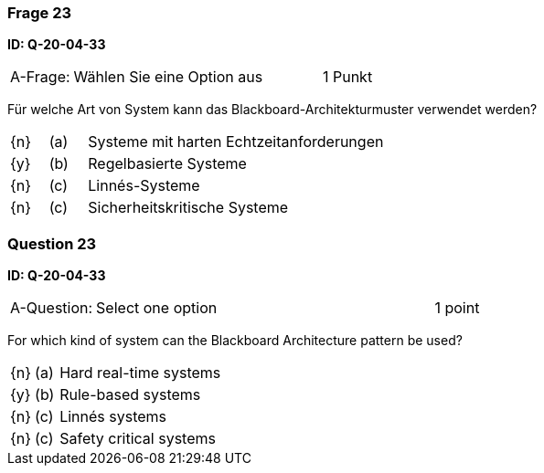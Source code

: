 // tag::DE[]

=== Frage 23
**ID: Q-20-04-33**

[cols="2,8,2", frame=ends, grid=rows]
|===
| A-Frage:
| Wählen Sie eine Option aus
| 1 Punkt
|===

Für welche Art von System kann das Blackboard-Architekturmuster verwendet werden?

[cols="1a,1,8", frame="none", grid="none"]
|===

| {n}
| (a)
| Systeme mit harten Echtzeitanforderungen

| {y}
| (b)
| Regelbasierte Systeme

| {n}
| (c)
| Linnés-Systeme

| {n}
| (c)
| Sicherheitskritische Systeme
|===

// end::DE[]

// tag::EN[]

=== Question 23
**ID: Q-20-04-33**

[cols="2,8,2", frame=ends, grid=rows]
|===
| A-Question:
| Select one option
| 1 point
|===


For which kind of system can the Blackboard Architecture pattern be used?

[cols="1a,1,8", frame="none", grid="none"]
|===

| {n} 
| (a)
| Hard real-time systems

| {y}
| (b)
| Rule-based systems

| {n}
| (c)
| Linnés systems

| {n}
| (c)
| Safety critical systems
|===

// end::EN[]

// tag::EXPLANATION[]
// end::EXPLANATION[]


